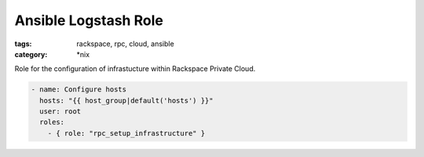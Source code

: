 Ansible Logstash Role
##########################
:tags: rackspace, rpc, cloud, ansible
:category: \*nix

Role for the configuration of infrastucture within Rackspace Private Cloud.

.. code-block:: yaml

    - name: Configure hosts
      hosts: "{{ host_group|default('hosts') }}"
      user: root
      roles:
        - { role: "rpc_setup_infrastructure" }
